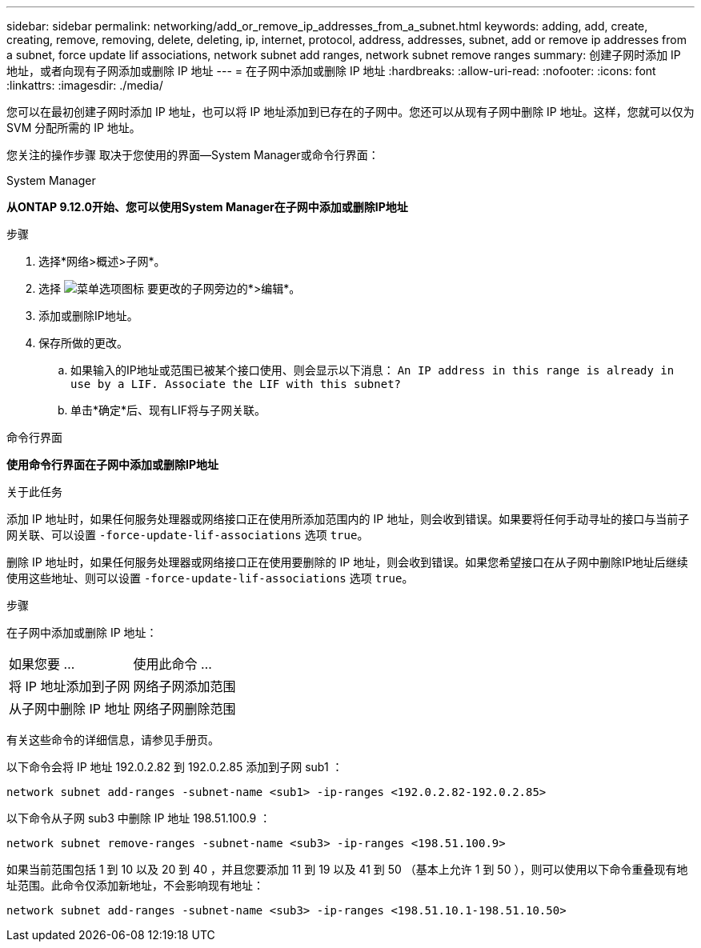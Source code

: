 ---
sidebar: sidebar 
permalink: networking/add_or_remove_ip_addresses_from_a_subnet.html 
keywords: adding, add, create, creating, remove, removing, delete, deleting, ip, internet, protocol, address, addresses, subnet, add or remove ip addresses from a subnet, force update lif associations, network subnet add ranges, network subnet remove ranges 
summary: 创建子网时添加 IP 地址，或者向现有子网添加或删除 IP 地址 
---
= 在子网中添加或删除 IP 地址
:hardbreaks:
:allow-uri-read: 
:nofooter: 
:icons: font
:linkattrs: 
:imagesdir: ./media/


[role="lead"]
您可以在最初创建子网时添加 IP 地址，也可以将 IP 地址添加到已存在的子网中。您还可以从现有子网中删除 IP 地址。这样，您就可以仅为 SVM 分配所需的 IP 地址。

您关注的操作步骤 取决于您使用的界面—System Manager或命令行界面：

[role="tabbed-block"]
====
.System Manager
--
*从ONTAP 9.12.0开始、您可以使用System Manager在子网中添加或删除IP地址*

.步骤
. 选择*网络>概述>子网*。
. 选择 image:icon_kabob.gif["菜单选项图标"] 要更改的子网旁边的*>编辑*。
. 添加或删除IP地址。
. 保存所做的更改。
+
.. 如果输入的IP地址或范围已被某个接口使用、则会显示以下消息：
`An IP address in this range is already in use by a LIF. Associate the LIF with this subnet?`
.. 单击*确定*后、现有LIF将与子网关联。




--
.命令行界面
--
*使用命令行界面在子网中添加或删除IP地址*

.关于此任务
添加 IP 地址时，如果任何服务处理器或网络接口正在使用所添加范围内的 IP 地址，则会收到错误。如果要将任何手动寻址的接口与当前子网关联、可以设置 `-force-update-lif-associations` 选项 `true`。

删除 IP 地址时，如果任何服务处理器或网络接口正在使用要删除的 IP 地址，则会收到错误。如果您希望接口在从子网中删除IP地址后继续使用这些地址、则可以设置 `-force-update-lif-associations` 选项 `true`。

.步骤
在子网中添加或删除 IP 地址：

[cols="30,70"]
|===


| 如果您要 ... | 使用此命令 ... 


 a| 
将 IP 地址添加到子网
 a| 
网络子网添加范围



 a| 
从子网中删除 IP 地址
 a| 
网络子网删除范围

|===
有关这些命令的详细信息，请参见手册页。

以下命令会将 IP 地址 192.0.2.82 到 192.0.2.85 添加到子网 sub1 ：

....
network subnet add-ranges -subnet-name <sub1> -ip-ranges <192.0.2.82-192.0.2.85>
....
以下命令从子网 sub3 中删除 IP 地址 198.51.100.9 ：

....
network subnet remove-ranges -subnet-name <sub3> -ip-ranges <198.51.100.9>
....
如果当前范围包括 1 到 10 以及 20 到 40 ，并且您要添加 11 到 19 以及 41 到 50 （基本上允许 1 到 50 ），则可以使用以下命令重叠现有地址范围。此命令仅添加新地址，不会影响现有地址：

....
network subnet add-ranges -subnet-name <sub3> -ip-ranges <198.51.10.1-198.51.10.50>
....
--
====